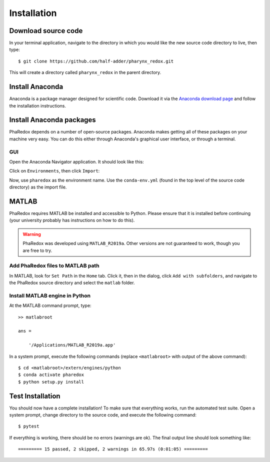 .. _installation:

############
Installation
############

Download source code
--------------------
In your terminal application, navigate to the directory in which you would like the new 
source code directory to live, then type::
    
    $ git clone https://github.com/half-adder/pharynx_redox.git

This will create a directory called ``pharynx_redox`` in the parent directory.

Install Anaconda
----------------
Anaconda is a package manager designed for scientific code. Download it via the 
`Anaconda download page`_ and follow the installation instructions.

Install Anaconda packages
-------------------------
PhaRedox depends on a number of open-source packages. Anaconda makes getting all of
these packages on your machine very easy. You can do this either through Anaconda's
graphical user interface, or through a terminal.

GUI
***

Open the Anaconda Navigator application. It should look like this:

.. image:: _static/anaconda_navigator.png

Click on ``Environments``, then click ``Import``:

.. image:: _static/anaconda_import_button.png

Now, use ``pharedox`` as the environment name. Use the ``conda-env.yml`` (found
in the top level of the source code directory) as the import file. 

MATLAB
------

PhaRedox requires MATLAB be installed and accessible to Python. Please ensure that it is
installed before continuing (your university probably has instructions on how to do
this).

.. warning::
    PhaRedox was developed using ``MATLAB_R2019a``. Other versions are not guaranteed
    to work, though you are free to try.

Add PhaRedox files to MATLAB path
*********************************
In MATLAB, look for ``Set Path`` in the ``Home`` tab. Click it, then in the dialog,
click ``Add with subfolders``, and navigate to the PhaRedox source directory and select
the ``matlab`` folder. 

Install MATLAB engine in Python
*******************************

At the MATLAB command prompt, type::

    >> matlabroot

    ans =

        '/Applications/MATLAB_R2019a.app'

In a system prompt, execute the following commands (replace ``<matlabroot>`` with
output of the above command)::

    $ cd <matlabroot>/extern/engines/python
    $ conda activate pharedox
    $ python setup.py install

Test Installation
-----------------

You should now have a complete installation! To make sure that everything works, run
the automated test suite. Open a system prompt, change directory to the source code, and
execute the following command::

    $ pytest

If everything is working, there should be no errors (warnings are ok). The final output
line should look something like::

    ========= 15 passed, 2 skipped, 2 warnings in 65.97s (0:01:05) =========

.. _PhaRedox source code directory: https://github.com/half-adder/pharynx_redox 
.. _Anaconda download page: https://www.anaconda.com/distribution/